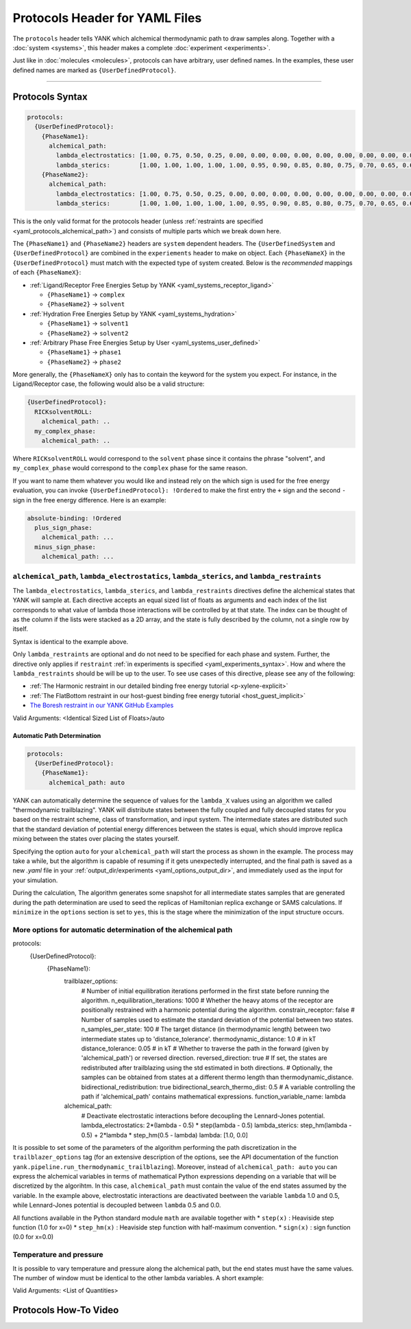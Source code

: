 .. _yaml_protocols_head:

Protocols Header for YAML Files
*******************************

The ``protocols`` header tells YANK which alchemical thermodynamic path to draw samples along. Together with a :doc:`system <systems>`, this header makes a complete :doc:`experiment <experiments>`.

Just like in :doc:`molecules <molecules>`, protocols can have arbitrary, user defined names.
In the examples, these user defined names are marked as ``{UserDefinedProtocol}``.


----


.. _yaml_protocols_example:

Protocols Syntax
================
.. code-block:: yaml

   protocols:
     {UserDefinedProtocol}:
       {PhaseName1}:
         alchemical_path:
           lambda_electrostatics: [1.00, 0.75, 0.50, 0.25, 0.00, 0.00, 0.00, 0.00, 0.00, 0.00, 0.00, 0.00, 0.00, 0.00, 0.00, 0.00, 0.00, 0.00, 0.00]
           lambda_sterics:        [1.00, 1.00, 1.00, 1.00, 1.00, 0.95, 0.90, 0.85, 0.80, 0.75, 0.70, 0.65, 0.60, 0.50, 0.40, 0.30, 0.20, 0.10, 0.00]
       {PhaseName2}:
         alchemical_path:
           lambda_electrostatics: [1.00, 0.75, 0.50, 0.25, 0.00, 0.00, 0.00, 0.00, 0.00, 0.00, 0.00, 0.00, 0.00, 0.00, 0.00, 0.00, 0.00, 0.00, 0.00]
           lambda_sterics:        [1.00, 1.00, 1.00, 1.00, 1.00, 0.95, 0.90, 0.85, 0.80, 0.75, 0.70, 0.65, 0.60, 0.50, 0.40, 0.30, 0.20, 0.10, 0.00]

This is the only valid format for the protocols header (unless :ref:`restraints are specified <yaml_protocols_alchemical_path>`)
and consists of multiple parts which we break down here.

The ``{PhaseName1}`` and ``{PhaseName2}`` headers are ``system`` dependent headers. 
The ``{UserDefinedSystem`` and ``{UserDefinedProtocol}`` are combined in the ``experiements`` header to make on object.
Each ``{PhaseNameX}`` in the ``{UserDefinedProtocol}`` must match with the expected type of system created. 
Below is the *recommended* mappings of each ``{PhaseNameX}``:

* :ref:`Ligand/Receptor Free Energies Setup by YANK <yaml_systems_receptor_ligand>`

  * ``{PhaseName1}`` -> ``complex``
  * ``{PhaseName2}`` -> ``solvent``

* :ref:`Hydration Free Energies Setup by YANK <yaml_systems_hydration>`

  * ``{PhaseName1}`` -> ``solvent1``
  * ``{PhaseName2}`` -> ``solvent2``

* :ref:`Arbitrary Phase Free Energies Setup by User <yaml_systems_user_defined>`

  * ``{PhaseName1}`` -> ``phase1``
  * ``{PhaseName2}`` -> ``phase2``

More generally, the ``{PhaseNameX}`` only has to contain the keyword for the system you expect.
For instance, in the Ligand/Receptor case, the following would also be a valid structure:

.. code-block:: yaml

   {UserDefinedProtocol}:
     RICKsolventROLL:
       alchemical_path: ..
     my_complex_phase:
       alchemical_path: ..

Where ``RICKsolventROLL`` would correspond to the ``solvent`` phase since it contains the phrase "solvent",
and ``my_complex_phase`` would correspond to the ``complex`` phase for the same reason.

If you want to name them whatever you would like and instead rely on the which sign is used for the free energy evaluation,
you can invoke ``{UserDefinedProtocol}: !Ordered`` to make the first entry the ``+`` sign and the second ``-`` sign in the free energy difference.
Here is an example:

.. code-block:: yaml

   absolute-binding: !Ordered
     plus_sign_phase:
       alchemical_path: ...
     minus_sign_phase:
       alchemical_path: ...


.. _yaml_protocols_alchemical_path:

``alchemical_path``, ``lambda_electrostatics``, ``lambda_sterics``, and ``lambda_restraints``
---------------------------------------------------------------------------------------------

The ``lambda_electrostatics``, ``lambda_sterics``, and ``lambda_restraints`` directives define the alchemical states that YANK will sample at.
Each directive accepts an equal sized list of floats as arguments and each index of the list corresponds to what value of lambda those interactions will be controlled by at that state.
The index can be thought of as the column if the lists were stacked as a 2D array, and the state is fully described by the column, not a single row by itself.

Syntax is identical to the example above.

Only ``lambda_restraints`` are optional and do not need to be specified for each phase and system. Further, the directive
only applies if ``restraint`` :ref:`in experiments is specified <yaml_experiments_syntax>`. How and where the
``lambda_restraints`` should be will be up to the user. To see use cases of this directive, please see any of the following:

* :ref:`The Harmonic restraint in our detailed binding free energy tutorial <p-xylene-explicit>`
* :ref:`The FlatBottom restraint in our host-guest binding free energy tutorial <host_guest_implicit>`
* `The Boresh restraint in our YANK GitHub Examples <https://github.com/choderalab/yank-examples/tree/master/examples/binding/abl-imatinib>`_

Valid Arguments: <Identical Sized List of Floats>/auto


.. _yaml_protocols_auto:

Automatic Path Determination
^^^^^^^^^^^^^^^^^^^^^^^^^^^^

.. code-block:: yaml

   protocols:
     {UserDefinedProtocol}:
       {PhaseName1}:
         alchemical_path: auto


YANK can automatically determine the sequence of values for the ``lambda_X`` values using an algorithm we called
"thermodynamic trailblazing". YANK will distribute states between the fully
coupled and fully decoupled states for you based on the restraint scheme, class of transformation, and input system.
The intermediate states are distributed such that the standard deviation of potential energy differences between the states is equal,
which should improve replica mixing between the states over placing the states yourself.

Specifying the option ``auto`` for your ``alchemical_path`` will start the process as shown in the example. The process
may take a while, but the algorithm is capable of resuming if it gets unexpectedly interrupted, and the final path is
saved as a new `.yaml` file in your :ref:`output_dir/experiments <yaml_options_output_dir>`, and immediately used as
the input for your simulation.

During the calculation, The algorithm generates some snapshot for all intermediate states  samples that are generated during
the path determination are used to seed the replicas of Hamiltonian replica exchange or SAMS calculations. If ``minimize``
in the ``options`` section is set to ``yes``, this is the stage where the minimization of the input structure occurs.


.. _yaml_protocols_auto_options:

More options for automatic determination of the alchemical path
---------------------------------------------------------------

.. code-block:: yaml

protocols:
  {UserDefinedProtocol}:
    {PhaseName1}:
      trailblazer_options:
        # Number of initial equilibration iterations performed in the first state before running the algorithm.
        n_equilibration_iterations: 1000
        # Whether the heavy atoms of the receptor are positionally restrained with a harmonic potential during the algorithm.
        constrain_receptor: false
        # Number of samples used to estimate the standard deviation of the potential between two states.
        n_samples_per_state: 100
        # The target distance (in thermodynamic length) between two intermediate states up to 'distance_tolerance'.
        thermodynamic_distance: 1.0  # in kT
        distance_tolerance: 0.05  # in kT
        # Whether to traverse the path in the forward (given by 'alchemical_path') or reversed direction.
        reversed_direction: true
        # If set, the states are redistributed after trailblazing using the std estimated in both directions.
        # Optionally, the samples can be obtained from states at a different thermo length than thermodynamic_distance.
        bidirectional_redistribution: true
        bidirectional_search_thermo_dist: 0.5
        # A variable controlling the path if 'alchemical_path' contains mathematical expressions.
        function_variable_name: lambda

      alchemical_path:
        # Deactivate electrostatic interactions before decoupling the Lennard-Jones potential.
        lambda_electrostatics: 2*(lambda - 0.5) * step(lambda - 0.5)
        lambda_sterics: step_hm(lambda - 0.5) + 2*lambda * step_hm(0.5 - lambda)
        lambda: [1.0, 0.0]

It is possible to set some of the parameters of the algorithm performing the path discretization in the
``trailblazer_options`` tag (for an extensive description of the options, see the API documentation of the function
``yank.pipeline.run_thermodynamic_trailblazing``). Moreover, instead of ``alchemical_path: auto`` you can express the alchemical variables
in terms of mathematical Python expressions depending on a variable that will be discretized by the algorihtm. In this
case, ``alchemical_path`` must contain the value of the end states assumed by the variable. In the example above,
electrostatic interactions are deactivated beetween the variable ``lambda`` 1.0 and 0.5, while Lennard-Jones potential
is decoupled between ``lambda`` 0.5 and 0.0.

All functions available in the Python standard module ``math`` are available together with
* ``step(x)`` : Heaviside step function (1.0 for x=0)
* ``step_hm(x)`` : Heaviside step function with half-maximum convention.
* ``sign(x)`` : sign function (0.0 for x=0.0)


.. _yaml_protocols_thermodynamic_variables:

Temperature and pressure
------------------------

It is possible to vary temperature and pressure along the alchemical path, but the end states must have the same values.
The number of window must be identical to the other lambda variables. A short example:

.. code-block::yaml

   protocols:
     {UserDefinedProtocol}:
       {PhaseName1}:
         alchemical_path:
           lambda_electrostatics: [1.00, 0.50, 0.00, 0.00, 0.00]
           lambda_sterics:        [1.00, 1.00, 1.00, 0.50, 0.00]
           temperature:           [300*kelvin, 310*kelvin, 320*kelvin, 310*kelvin, 300*kelvin]
       {PhaseName2}:
         alchemical_path:
           lambda_electrostatics: [1.00, 0.50, 0.00, 0.00, 0.00]
           lambda_sterics:        [1.00, 1.00, 1.00, 0.50, 0.00]

Valid Arguments: <List of Quantities>


.. _yaml_protocols_video:

Protocols How-To Video
======================

.. raw:: html

    <iframe width="560" height="315" src="https://www.youtube.com/embed/nVVl6if6g0w" frameborder="0" allowfullscreen></iframe>

